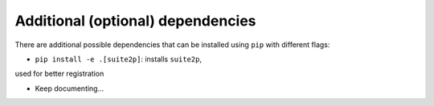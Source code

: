 Additional (optional) dependencies
===================================

There are additional possible dependencies that can be
installed using ``pip`` with different flags:

- ``pip install -e .[suite2p]``: installs ``suite2p``,
used for better registration

- Keep documenting...
